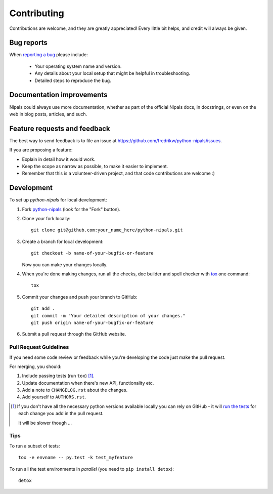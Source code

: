 ============
Contributing
============

Contributions are welcome, and they are greatly appreciated! Every
little bit helps, and credit will always be given.

Bug reports
===========

When `reporting a bug <https://github.com/fredrikw/python-nipals/issues>`_ please include:

    * Your operating system name and version.
    * Any details about your local setup that might be helpful in troubleshooting.
    * Detailed steps to reproduce the bug.

Documentation improvements
==========================

Nipals could always use more documentation, whether as part of the
official Nipals docs, in docstrings, or even on the web in blog posts,
articles, and such.

Feature requests and feedback
=============================

The best way to send feedback is to file an issue at https://github.com/fredrikw/python-nipals/issues.

If you are proposing a feature:

* Explain in detail how it would work.
* Keep the scope as narrow as possible, to make it easier to implement.
* Remember that this is a volunteer-driven project, and that code contributions are welcome :)

Development
===========

To set up `python-nipals` for local development:

1. Fork `python-nipals <https://github.com/fredrikw/python-nipals>`_
   (look for the "Fork" button).
2. Clone your fork locally::

    git clone git@github.com:your_name_here/python-nipals.git

3. Create a branch for local development::

    git checkout -b name-of-your-bugfix-or-feature

   Now you can make your changes locally.

4. When you're done making changes, run all the checks, doc builder and spell checker with `tox <https://tox.wiki/en/4.11.3/installation.html>`_ one command::

    tox

5. Commit your changes and push your branch to GitHub::

    git add .
    git commit -m "Your detailed description of your changes."
    git push origin name-of-your-bugfix-or-feature

6. Submit a pull request through the GitHub website.

Pull Request Guidelines
-----------------------

If you need some code review or feedback while you're developing the code just make the pull request.

For merging, you should:

1. Include passing tests (run ``tox``) [1]_.
2. Update documentation when there's new API, functionality etc.
3. Add a note to ``CHANGELOG.rst`` about the changes.
4. Add yourself to ``AUTHORS.rst``.

.. [1] If you don't have all the necessary python versions available locally you can rely on GitHub - it will
       `run the tests <https://github.com/fredrikw/python-nipals/actions/workflows/python-package.yml>`_ for each change you add in the pull request.

       It will be slower though ...

Tips
----

To run a subset of tests::

    tox -e envname -- py.test -k test_myfeature

To run all the test environments in *parallel* (you need to ``pip install detox``)::

    detox
